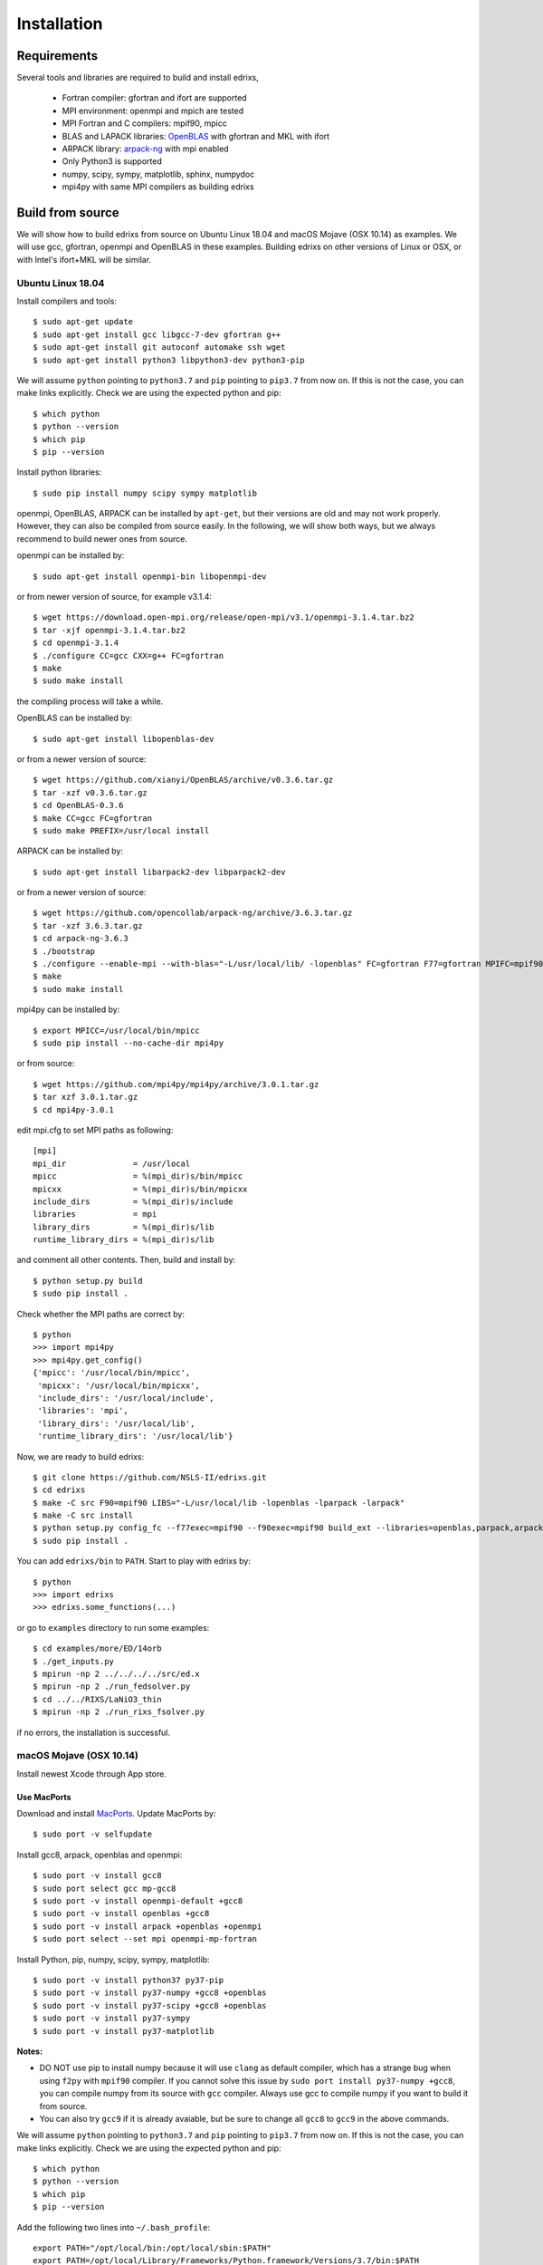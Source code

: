 ************
Installation
************

Requirements
============
Several tools and libraries are required to build and install edrixs,

   * Fortran compiler: gfortran and ifort are supported
   * MPI environment: openmpi and mpich are tested
   * MPI Fortran and C compilers: mpif90, mpicc
   * BLAS and LAPACK libraries: `OpenBLAS <https://github.com/xianyi/OpenBLAS/>`_ with gfortran and MKL with ifort
   * ARPACK library: `arpack-ng <https://github.com/opencollab/arpack-ng/>`_  with mpi enabled
   * Only Python3 is supported
   * numpy, scipy, sympy, matplotlib, sphinx, numpydoc
   * mpi4py with same MPI compilers as building edrixs

Build from source 
=================
We will show how to build edrixs from source on Ubuntu Linux 18.04 and macOS Mojave (OSX 10.14) as examples.
We will use gcc, gfortran, openmpi and OpenBLAS in these examples.
Building edrixs on other versions of Linux or OSX, or with Intel's ifort+MKL will be similar.

Ubuntu Linux 18.04
------------------
Install compilers and tools::

    $ sudo apt-get update
    $ sudo apt-get install gcc libgcc-7-dev gfortran g++
    $ sudo apt-get install git autoconf automake ssh wget
    $ sudo apt-get install python3 libpython3-dev python3-pip

We will assume ``python`` pointing to ``python3.7`` and ``pip`` pointing to ``pip3.7`` from now on. If this is not the case, you can make links explicitly.
Check we are using the expected python and pip::

    $ which python
    $ python --version
    $ which pip
    $ pip --version

Install python libraries::

    $ sudo pip install numpy scipy sympy matplotlib

openmpi, OpenBLAS, ARPACK can be installed by ``apt-get``, but their versions are old and may not work properly.
However, they can also be compiled from source easily. In the following, we will show both ways, but we always recommend to build newer ones from source. 

openmpi can be installed by::

    $ sudo apt-get install openmpi-bin libopenmpi-dev

or from newer version of source, for example v3.1.4::

    $ wget https://download.open-mpi.org/release/open-mpi/v3.1/openmpi-3.1.4.tar.bz2 
    $ tar -xjf openmpi-3.1.4.tar.bz2
    $ cd openmpi-3.1.4 
    $ ./configure CC=gcc CXX=g++ FC=gfortran 
    $ make
    $ sudo make install

the compiling process will take a while.

OpenBLAS can be installed by::

    $ sudo apt-get install libopenblas-dev 

or from a newer version of source::

    $ wget https://github.com/xianyi/OpenBLAS/archive/v0.3.6.tar.gz  
    $ tar -xzf v0.3.6.tar.gz
    $ cd OpenBLAS-0.3.6
    $ make CC=gcc FC=gfortran 
    $ sudo make PREFIX=/usr/local install 

ARPACK can be installed by::

    $ sudo apt-get install libarpack2-dev libparpack2-dev

or from a newer version of source::

    $ wget https://github.com/opencollab/arpack-ng/archive/3.6.3.tar.gz  
    $ tar -xzf 3.6.3.tar.gz
    $ cd arpack-ng-3.6.3
    $ ./bootstrap
    $ ./configure --enable-mpi --with-blas="-L/usr/local/lib/ -lopenblas" FC=gfortran F77=gfortran MPIFC=mpif90 MPIF77=mpif90 
    $ make 
    $ sudo make install

mpi4py can be installed by::

    $ export MPICC=/usr/local/bin/mpicc
    $ sudo pip install --no-cache-dir mpi4py

or from source::

    $ wget https://github.com/mpi4py/mpi4py/archive/3.0.1.tar.gz
    $ tar xzf 3.0.1.tar.gz
    $ cd mpi4py-3.0.1

edit mpi.cfg to set MPI paths as following::

    [mpi]
    mpi_dir              = /usr/local
    mpicc                = %(mpi_dir)s/bin/mpicc
    mpicxx               = %(mpi_dir)s/bin/mpicxx
    include_dirs         = %(mpi_dir)s/include
    libraries            = mpi
    library_dirs         = %(mpi_dir)s/lib
    runtime_library_dirs = %(mpi_dir)s/lib

and comment all other contents. Then, build and install by::

    $ python setup.py build
    $ sudo pip install .

Check whether the MPI paths are correct by::

    $ python
    >>> import mpi4py
    >>> mpi4py.get_config()
    {'mpicc': '/usr/local/bin/mpicc',
     'mpicxx': '/usr/local/bin/mpicxx',
     'include_dirs': '/usr/local/include',
     'libraries': 'mpi',
     'library_dirs': '/usr/local/lib',
     'runtime_library_dirs': '/usr/local/lib'}

Now, we are ready to build edrixs::

    $ git clone https://github.com/NSLS-II/edrixs.git
    $ cd edrixs
    $ make -C src F90=mpif90 LIBS="-L/usr/local/lib -lopenblas -lparpack -larpack" 
    $ make -C src install   
    $ python setup.py config_fc --f77exec=mpif90 --f90exec=mpif90 build_ext --libraries=openblas,parpack,arpack --library-dirs=/usr/local/lib
    $ sudo pip install .

You can add ``edrixs/bin`` to ``PATH``. Start to play with edrixs by::

    $ python
    >>> import edrixs
    >>> edrixs.some_functions(...)

or go to ``examples`` directory to run some examples::

    $ cd examples/more/ED/14orb
    $ ./get_inputs.py
    $ mpirun -np 2 ../../../../src/ed.x
    $ mpirun -np 2 ./run_fedsolver.py
    $ cd ../../RIXS/LaNiO3_thin
    $ mpirun -np 2 ./run_rixs_fsolver.py

if no errors, the installation is successful.

macOS Mojave (OSX 10.14)
------------------------
Install newest Xcode through App store.

Use MacPorts
~~~~~~~~~~~~
Download and install `MacPorts <https://www.macports.org/install.php/>`_.
Update MacPorts by::

    $ sudo port -v selfupdate

Install gcc8, arpack, openblas and openmpi::

    $ sudo port -v install gcc8
    $ sudo port select gcc mp-gcc8
    $ sudo port -v install openmpi-default +gcc8
    $ sudo port -v install openblas +gcc8 
    $ sudo port -v install arpack +openblas +openmpi
    $ sudo port select --set mpi openmpi-mp-fortran

Install Python, pip, numpy, scipy, sympy, matplotlib::

    $ sudo port -v install python37 py37-pip
    $ sudo port -v install py37-numpy +gcc8 +openblas
    $ sudo port -v install py37-scipy +gcc8 +openblas
    $ sudo port -v install py37-sympy
    $ sudo port -v install py37-matplotlib

**Notes:**

* DO NOT use pip to install numpy because it will use ``clang`` as default compiler, which has a strange bug when using ``f2py`` with ``mpif90`` compiler. If you cannot solve this issue by ``sudo port install py37-numpy +gcc8``, you can compile numpy from its source with ``gcc`` compiler. Always use gcc to compile numpy if you want to build it from source.

* You can also try ``gcc9`` if it is already avaiable, but be sure to change all ``gcc8`` to ``gcc9`` in the above commands.

We will assume ``python`` pointing to ``python3.7`` and ``pip`` pointing to ``pip3.7`` from now on. If this is not the case, you can make links explicitly.
Check we are using the expected python and pip::

    $ which python
    $ python --version
    $ which pip
    $ pip --version

Add the following two lines into ``~/.bash_profile``::

    export PATH="/opt/local/bin:/opt/local/sbin:$PATH"
    export PATH=/opt/local/Library/Frameworks/Python.framework/Versions/3.7/bin:$PATH

Close current terminal and open a new one.

Install mpi4py::

    $ export MPICC=/opt/local/bin/mpicc
    $ sudo pip install --no-cache-dir mpi4py

Please be sure to check whether the MPI paths of mpi4py are correct by::

    $ python
    >>> import mpi4py
    >>> mpi4py.get_config()
    {'mpicc': '/opt/local/bin/mpicc'} 

Now, we are ready to build edrixs::

    $ git clone https://github.com/NSLS-II/edrixs.git
    $ cd edrixs
    $ make -C src F90=mpif90 LIBS="-L/opt/local/lib -lopenblas -lparpack -larpack" 
    $ make -C src install
    $ python setup.py config_fc --f77exec=mpif90 --f90exec=mpif90 build_ext --libraries=openblas,parpack,arpack --library-dirs=/opt/local/lib
    $ sudo pip install .

You can add ``edrixs/bin`` to the enviroment variable ``PATH`` in ~/.bash_profile.

Go to ``examples`` directory to run some examples::

    $ cd examples/more/ED/14orb
    $ ./get_inputs.py
    $ mpirun -np 2 ../../../../src/ed.x
    $ mpirun -np 2 ./run_fedsolver.py
    $ cd ../../RIXS/LaNiO3_thin
    $ mpirun -np 2 ./run_rixs_fsolver.py

if no errors, the installation is successful.

All done, enjoy!

Use Homebrew
~~~~~~~~~~~~~
Install Homebrew::

    $ /usr/bin/ruby -e "$(curl -fsSL https://raw.githubusercontent.com/Homebrew/install/master/install)"

Add following line to ``~/.bash_profile``::

    export PATH="/usr/local/bin:$PATH"

Install gcc9::
 
    $ brew install gcc@9

Install openblas and arpack::

    $ brew install openblas 
    $ brew install arpack
   
openmpi has been automatically installed when installing arpack.

Install python3.7::

    $ brew install python

We will assume ``python`` pointing to ``python3.7`` and ``pip`` pointing to ``pip3.7`` from now on. If this is not the case, you can make link explicitly.
Check we are using the expected python and pip::

    $ which python
    $ python --version
    $ which pip
    $ pip --version

Make links if gcc, g++ and gfortran are not pointing to gcc-9, g++-9, gfortran-9, for example::

    $ ln -s /usr/local/Cellar/gcc/9.1.0/bin/gcc-9 /usr/local/bin/gcc
    $ ln -s /usr/local/Cellar/gcc/9.1.0/bin/g++-9 /usr/local/bin/g++
    $ ln -s /usr/local/Cellar/gcc/9.1.0/bin/gfortran-9 /usr/local/bin/gfortran

DO NOT install numpy through ``pip`` because it uses ``clang`` as default compiler, which will cause problems.
We will build numpy from source with gcc::

    $ wget https://github.com/numpy/numpy/archive/v1.16.3.tar.gz
    $ tar xzf v1.16.3.tar.gz
    $ cd numpy-1.16.3
    $ export CC=gcc CXX=g++
    $ python setup.py build
    $ pip install .

Install scipy, sympy, matplotlib::

    $ pip install scipy, sympy, matplotlib
    $ export MPICC=/usr/local/bin/mpicc
    $ pip install --no-cache-dir mpi4py

Please be sure to check whether the MPI paths of mpi4py are correct by::

    $ python
    >>> import mpi4py
    >>> mpi4py.get_config()
    {'mpicc': '/usr/local/bin/mpicc'} 

Now, we are ready to build edrixs::

    $ git clone https://github.com/NSLS-II/edrixs.git
    $ cd edrixs
    $ make -C src F90=mpif90 LIBS="-L/usr/local/opt/openblas/lib -lopenblas -L/usr/local/lib -lparpack -larpack" 
    $ make -C src install
    $ python setup.py config_fc --f77exec=mpif90 --f90exec=mpif90 build_ext --libraries=openblas,parpack,arpack --library-dirs=/usr/local/lib:/usr/local/opt/openblas/lib
    $ pip install .

You can add ``edrixs/bin`` to the enviroment variable ``PATH`` in ``~/.bash_profile``.

Go to ``examples`` directory to run some examples::

    $ cd examples/more/ED/14orb
    $ ./get_inputs.py
    $ mpirun -np 2 ../../../../src/ed.x
    $ mpirun -np 2 ./run_fedsolver.py
    $ cd ../../RIXS/LaNiO3_thin
    $ mpirun -np 2 ./run_rixs_fsolver.py

if no errors, the installation is successful.

All done, enjoy!
